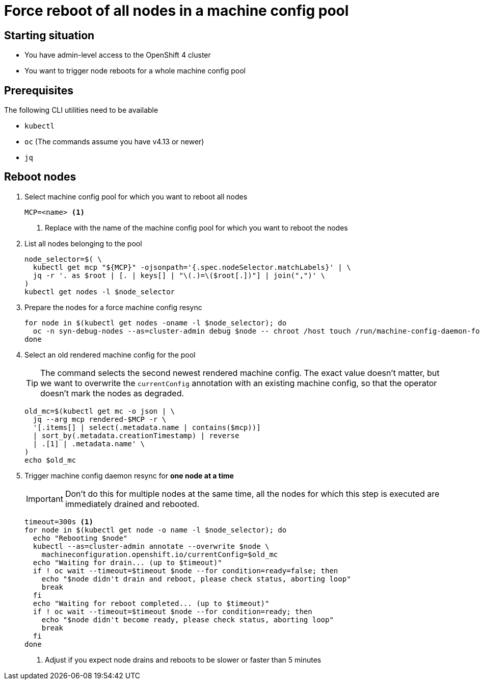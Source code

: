 = Force reboot of all nodes in a machine config pool

== Starting situation

* You have admin-level access to the OpenShift 4 cluster
* You want to trigger node reboots for a whole machine config pool

== Prerequisites

The following CLI utilities need to be available

* `kubectl`
* `oc` (The commands assume you have v4.13 or newer)
* `jq`

== Reboot nodes

. Select machine config pool for which you want to reboot all nodes
+
[source,bash]
----
MCP=<name> <1>
----
<1> Replace with the name of the machine config pool for which you want to reboot the nodes

. List all nodes belonging to the pool
+
[source,bash]
----
node_selector=$( \
  kubectl get mcp "${MCP}" -ojsonpath='{.spec.nodeSelector.matchLabels}' | \
  jq -r '. as $root | [. | keys[] | "\(.)=\($root[.])"] | join(",")' \
)
kubectl get nodes -l $node_selector
----

. Prepare the nodes for a force machine config resync
+
[source,bash]
----
for node in $(kubectl get nodes -oname -l $node_selector); do
  oc -n syn-debug-nodes --as=cluster-admin debug $node -- chroot /host touch /run/machine-config-daemon-force
done
----

. Select an old rendered machine config for the pool
+
[TIP]
====
The command selects the second newest rendered machine config.
The exact value doesn't matter, but we want to overwrite the `currentConfig` annotation with an existing machine config, so that the operator doesn't mark the nodes as degraded.
====
+
[source,bash]
----
old_mc=$(kubectl get mc -o json | \
  jq --arg mcp rendered-$MCP -r \
  '[.items[] | select(.metadata.name | contains($mcp))]
  | sort_by(.metadata.creationTimestamp) | reverse
  | .[1] | .metadata.name' \
)
echo $old_mc
----

. Trigger machine config daemon resync for *one node at a time*
+
[IMPORTANT]
====
Don't do this for multiple nodes at the same time, all the nodes for which this step is executed are immediately drained and rebooted.
====
+
[source,bash]
----
timeout=300s <1>
for node in $(kubectl get node -o name -l $node_selector); do
  echo "Rebooting $node"
  kubectl --as=cluster-admin annotate --overwrite $node \
    machineconfiguration.openshift.io/currentConfig=$old_mc
  echo "Waiting for drain... (up to $timeout)"
  if ! oc wait --timeout=$timeout $node --for condition=ready=false; then
    echo "$node didn't drain and reboot, please check status, aborting loop"
    break
  fi
  echo "Waiting for reboot completed... (up to $timeout)"
  if ! oc wait --timeout=$timeout $node --for condition=ready; then
    echo "$node didn't become ready, please check status, aborting loop"
    break
  fi
done
----
<1> Adjust if you expect node drains and reboots to be slower or faster than 5 minutes
